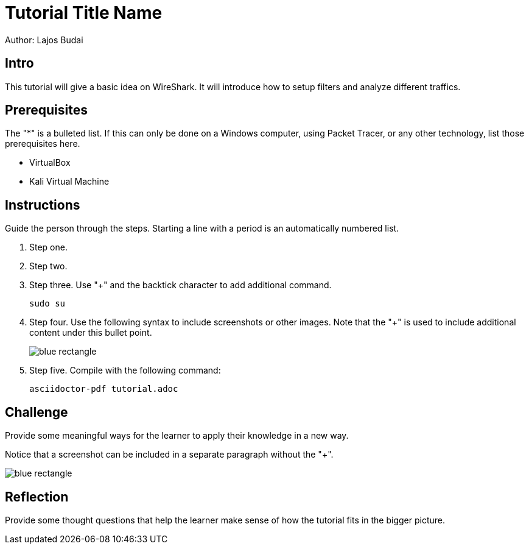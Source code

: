 = Tutorial Title Name

Author: Lajos Budai

== Intro

This tutorial will give a basic idea on WireShark. It will introduce how to setup filters and analyze different traffics.

== Prerequisites

The "*" is a bulleted list. If this can only be done on a Windows computer, using Packet Tracer, or any other technology, list those prerequisites here.

* VirtualBox
* Kali Virtual Machine

== Instructions

Guide the person through the steps. Starting a line with a period is an automatically numbered list.

. Step one.
. Step two.
. Step three. Use "+" and the  backtick character to add additional command.
+
```
sudo su
```
. Step four. Use the following syntax to include screenshots or other images. Note that the "+" is used to include additional content under this bullet point.
+
image::blue-rectangle.png[]
. Step five. Compile with the following command:
+
```
asciidoctor-pdf tutorial.adoc
```

== Challenge

Provide some meaningful ways for the learner to apply their knowledge in a new way.

Notice that a screenshot can be included in a separate paragraph without the "+".

image::blue-rectangle.png[]

== Reflection

Provide some thought questions that help the learner make sense of how the tutorial fits in the bigger picture.
